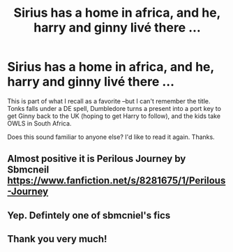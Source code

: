 #+TITLE: Sirius has a home in africa, and he, harry and ginny livé there ...

* Sirius has a home in africa, and he, harry and ginny livé there ...
:PROPERTIES:
:Author: MoeRayAl2020
:Score: 0
:DateUnix: 1580442785.0
:DateShort: 2020-Jan-31
:END:
This is part of what I recall as a favorite --but I can't remember the title. Tonks falls under a DE spell, Dumbledore turns a present into a port key to get Ginny back to the UK (hoping to get Harry to follow), and the kids take OWLS in South Africa.

Does this sound familiar to anyone else? I'd like to read it again. Thanks.


** Almost positive it is Perilous Journey by Sbmcneil [[https://www.fanfiction.net/s/8281675/1/Perilous-Journey]]
:PROPERTIES:
:Author: heresy23
:Score: 2
:DateUnix: 1580443487.0
:DateShort: 2020-Jan-31
:END:


** Yep. Defintely one of sbmcniel's fics
:PROPERTIES:
:Author: Pottermum
:Score: 2
:DateUnix: 1580455494.0
:DateShort: 2020-Jan-31
:END:


** Thank you very much!
:PROPERTIES:
:Author: MoeRayAl2020
:Score: 1
:DateUnix: 1580478864.0
:DateShort: 2020-Jan-31
:END:
